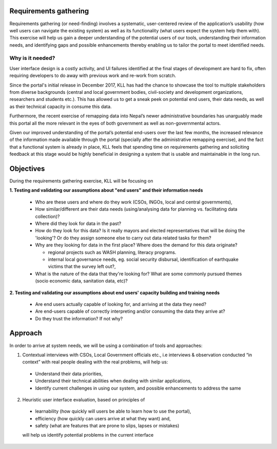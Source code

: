 Requirements gathering
======================

Requirements gathering (or need-finding) involves a systematic, user-centered review of the application’s usability (how well users can navigate the existing system) as well as its functionality (what users expect the system help them with). This exercise will help us gain a deeper understanding of the potential users of our tools, understanding their information needs, and identifying gaps and possible enhancements thereby enabling us to tailor the portal to meet identified needs.


Why is it needed?
#################

User interface design is a costly activity, and UI failures identified at the final stages of development are hard to fix, often requiring developers to do away with previous work and re-work from scratch.

Since the portal's initial release in December 2017, KLL has had the chance to showcase the tool to multiple stakeholders from diverse backgrounds (central and local government bodies, civil-society and development organizations, researchers and students etc.). This has allowed us to get a sneak peek on potential end users, their data needs, as well as their technical capacity in consume this data.

Furthermore, the recent exercise of remapping data into Nepal’s newer administrative boundaries has unarguably made this portal all the more relevant in the eyes of both government as well as non-governmental actors.

Given our improved understanding of the portal’s potential end-users over the last few months, the increased relevance of the information made available through the portal (specially after the administrative remapping exercise), and the fact that a functional system is already in place, KLL feels that spending time on requirements gathering and soliciting feedback at this stage would be highly beneficial in designing a system that is usable and maintainable in the long run.

Objectives
==========

During the requirements gathering exercise, KLL will be focusing on

**1. Testing and validating our assumptions about "end users" and their information needs**

  - Who are these users and where do they work (CSOs, INGOs, local and central governments),
  - How similar/different are their data needs (using/analysing data for planning vs. facilitating data collection)?
  - Where did they look for data in the past?
  - How do they look for this data? Is it really mayors and elected representatives that will be doing the 'looking'? Or do they assign someone else to carry out data related tasks for them?
  - Why are they looking for data in the first place? Where does the demand for this data originate?

    - regional projects such as WASH planning, literacy programs.
    - internal local governance needs, eg. social security disbursal, identification of earthquake victims that the survey left out?,

  - What is the nature of the data that they're looking for? What are some commonly pursued themes (socio economic data, sanitation data, etc)?


**2. Testing and validating our assumptions about end users' capacity building and training needs**

  - Are end users actually capable of looking for, and arriving at the data they need?
  - Are end-users capable of correctly interpreting and/or consuming the data they arrive at?
  - Do they trust the information? If not why?

Approach
========

In order to arrive at system needs, we will be using a combination of tools and approaches:

1. Contextual interviews with CSOs, Local Government officials etc., i.e interviews & observation conducted “in context” with real people dealing with the real problems, will help us:

  - Understand their data priorities,
  - Understand their technical abilities when dealing with similar applications,
  - Identify current challenges in using our system, and possible enhancements to address the same


2. Heuristic user interface evaluation, based on principles of

  - learnability (how quickly will users be able to learn how to use the portal),
  - efficiency (how quickly can users arrive at what they want) and,
  - safety (what are features that are prone to slips, lapses or mistakes)

  will help us identify potential problems in the current interface
